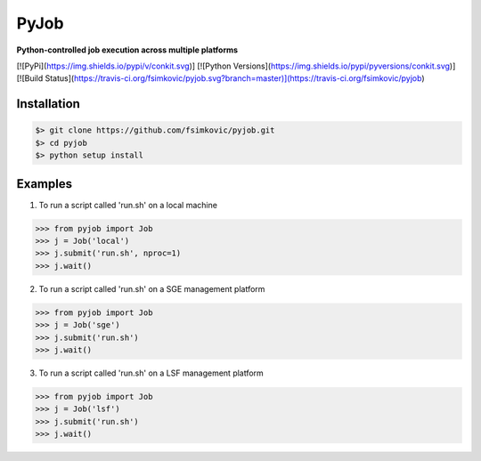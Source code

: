 
*****
PyJob
*****

**Python-controlled job execution across multiple platforms**

[![PyPi](https://img.shields.io/pypi/v/conkit.svg)]
[![Python Versions](https://img.shields.io/pypi/pyversions/conkit.svg)]
[![Build Status](https://travis-ci.org/fsimkovic/pyjob.svg?branch=master)](https://travis-ci.org/fsimkovic/pyjob)

Installation
++++++++++++

.. code-block:: bash

   $> git clone https://github.com/fsimkovic/pyjob.git
   $> cd pyjob
   $> python setup install


Examples
++++++++

1. To run a script called 'run.sh' on a local machine

.. code-block:: python 

   >>> from pyjob import Job
   >>> j = Job('local')
   >>> j.submit('run.sh', nproc=1)
   >>> j.wait()


2. To run a script called 'run.sh' on a SGE management platform

.. code-block:: python
   
   >>> from pyjob import Job 
   >>> j = Job('sge')
   >>> j.submit('run.sh')
   >>> j.wait()


3. To run a script called 'run.sh' on a LSF management platform

.. code-block:: python

   >>> from pyjob import Job 
   >>> j = Job('lsf')
   >>> j.submit('run.sh')
   >>> j.wait()
